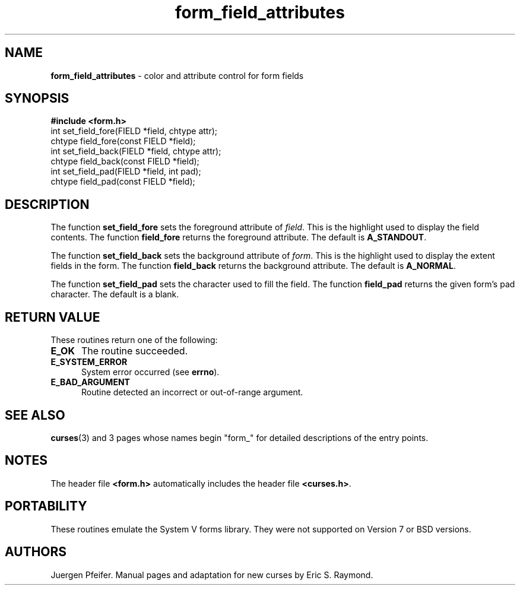 '\" t
.\" $OpenBSD: form_field_attributes.3,v 1.6 1998/09/17 04:14:34 millert Exp $
.\"
.\"***************************************************************************
.\" Copyright (c) 1998 Free Software Foundation, Inc.                        *
.\"                                                                          *
.\" Permission is hereby granted, free of charge, to any person obtaining a  *
.\" copy of this software and associated documentation files (the            *
.\" "Software"), to deal in the Software without restriction, including      *
.\" without limitation the rights to use, copy, modify, merge, publish,      *
.\" distribute, distribute with modifications, sublicense, and/or sell       *
.\" copies of the Software, and to permit persons to whom the Software is    *
.\" furnished to do so, subject to the following conditions:                 *
.\"                                                                          *
.\" The above copyright notice and this permission notice shall be included  *
.\" in all copies or substantial portions of the Software.                   *
.\"                                                                          *
.\" THE SOFTWARE IS PROVIDED "AS IS", WITHOUT WARRANTY OF ANY KIND, EXPRESS  *
.\" OR IMPLIED, INCLUDING BUT NOT LIMITED TO THE WARRANTIES OF               *
.\" MERCHANTABILITY, FITNESS FOR A PARTICULAR PURPOSE AND NONINFRINGEMENT.   *
.\" IN NO EVENT SHALL THE ABOVE COPYRIGHT HOLDERS BE LIABLE FOR ANY CLAIM,   *
.\" DAMAGES OR OTHER LIABILITY, WHETHER IN AN ACTION OF CONTRACT, TORT OR    *
.\" OTHERWISE, ARISING FROM, OUT OF OR IN CONNECTION WITH THE SOFTWARE OR    *
.\" THE USE OR OTHER DEALINGS IN THE SOFTWARE.                               *
.\"                                                                          *
.\" Except as contained in this notice, the name(s) of the above copyright   *
.\" holders shall not be used in advertising or otherwise to promote the     *
.\" sale, use or other dealings in this Software without prior written       *
.\" authorization.                                                           *
.\"***************************************************************************
.\"
.\" $From: form_field_attributes.3x,v 1.4 1998/08/27 21:21:04 Rick.Ohnemus Exp $
.TH form_field_attributes 3 ""
.SH NAME
\fBform_field_attributes\fR - color and attribute control for form fields
.SH SYNOPSIS
\fB#include <form.h>\fR
.br
int set_field_fore(FIELD *field, chtype attr);
.br
chtype field_fore(const FIELD *field);
.br
int set_field_back(FIELD *field, chtype attr);
.br
chtype field_back(const FIELD *field);
.br
int set_field_pad(FIELD *field, int pad);
.br
chtype field_pad(const FIELD *field);
.br
.SH DESCRIPTION
The function \fBset_field_fore\fR sets the foreground attribute of
\fIfield\fR. This is the highlight used to display the field contents.  The
function \fBfield_fore\fR returns the foreground attribute.  The default is
\fBA_STANDOUT\fR.

The function \fBset_field_back\fR sets the background attribute of
\fIform\fR. This is the highlight used to display the extent fields in the
form.  The function \fBfield_back\fR returns the background attribute.  The
default is \fBA_NORMAL\fR.

The function \fBset_field_pad\fR sets the character used to fill the field.
The function \fBfield_pad\fR returns the given form's pad character.  The
default is a blank.
.SH RETURN VALUE
These routines return one of the following:
.TP 5
\fBE_OK\fR
The routine succeeded.
.TP 5
\fBE_SYSTEM_ERROR\fR
System error occurred (see \fBerrno\fR).
.TP 5
\fBE_BAD_ARGUMENT\fR
Routine detected an incorrect or out-of-range argument.
.SH SEE ALSO
\fBcurses\fR(3) and 3 pages whose names begin "form_" for detailed
descriptions of the entry points.
.SH NOTES
The header file \fB<form.h>\fR automatically includes the header file
\fB<curses.h>\fR.
.SH PORTABILITY
These routines emulate the System V forms library.  They were not supported on
Version 7 or BSD versions.
.SH AUTHORS
Juergen Pfeifer.  Manual pages and adaptation for new curses by Eric
S. Raymond.
.\"#
.\"# The following sets edit modes for GNU EMACS
.\"# Local Variables:
.\"# mode:nroff
.\"# fill-column:79
.\"# End:
